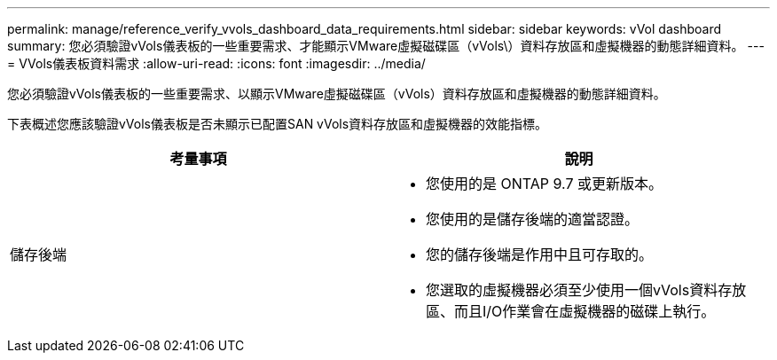 ---
permalink: manage/reference_verify_vvols_dashboard_data_requirements.html 
sidebar: sidebar 
keywords: vVol dashboard 
summary: 您必須驗證vVols儀表板的一些重要需求、才能顯示VMware虛擬磁碟區（vVols\）資料存放區和虛擬機器的動態詳細資料。 
---
= VVols儀表板資料需求
:allow-uri-read: 
:icons: font
:imagesdir: ../media/


[role="lead"]
您必須驗證vVols儀表板的一些重要需求、以顯示VMware虛擬磁碟區（vVols）資料存放區和虛擬機器的動態詳細資料。

下表概述您應該驗證vVols儀表板是否未顯示已配置SAN vVols資料存放區和虛擬機器的效能指標。

|===
| *考量事項* | *說明* 


 a| 
儲存後端
 a| 
* 您使用的是 ONTAP 9.7 或更新版本。
* 您使用的是儲存後端的適當認證。
* 您的儲存後端是作用中且可存取的。
* 您選取的虛擬機器必須至少使用一個vVols資料存放區、而且I/O作業會在虛擬機器的磁碟上執行。


|===